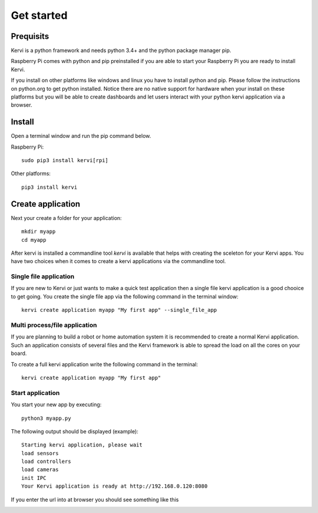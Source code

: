 =================================
Get started
=================================

Prequisits
============

Kervi is a python framework and needs python 3.4+ and the python package manager pip. 

Raspberry Pi comes with python and pip preinstalled if you are able to start your Raspberry Pi you are ready to install Kervi.

If you install on other platforms like windows and linux you have to install python and pip. Please follow the instructions on python.org to get python installed. 
Notice there are no native support for hardware when your install on these platforms but you will be able to
create dashboards and let users interact with your python kervi application via a browser.

Install
========

Open a terminal window and run the pip command below. 

Raspberry Pi::

    sudo pip3 install kervi[rpi]

Other platforms::

    pip3 install kervi


Create application
==================

Next your create a folder for your application::

    mkdir myapp
    cd myapp

After kervi is installed a commandline tool *kervi* is available that helps with creating the sceleton for your Kervi apps.
You have two choices when it comes to create a kervi applications via the commandline tool.

Single file application
-----------------------

If you are new to Kervi or just wants to make a quick test application then a single file kervi application is a good chooice to get going.
You create the single file app via the following command in the terminal window::

    kervi create application myapp "My first app" --single_file_app


Multi process/file application
-----------------------

If you are planning to build a robot or home automation system it is recommended to create a normal Kervi application. 
Such an application consists of several files and the Kervi framework is able to spread the load on all the cores on your board. 

To create a full kervi application write the following command in the terminal::
    
    kervi create application myapp "My first app"


Start application
-----------------

You start your new app by executing:: 

    python3 myapp.py

The following output should be displayed (example)::

    Starting kervi application, please wait
    load sensors
    load controllers
    load cameras
    init IPC
    Your Kervi application is ready at http://192.168.0.120:8080

If you enter the url into at browser you should see something like this

.. image:: images/dashboard.png